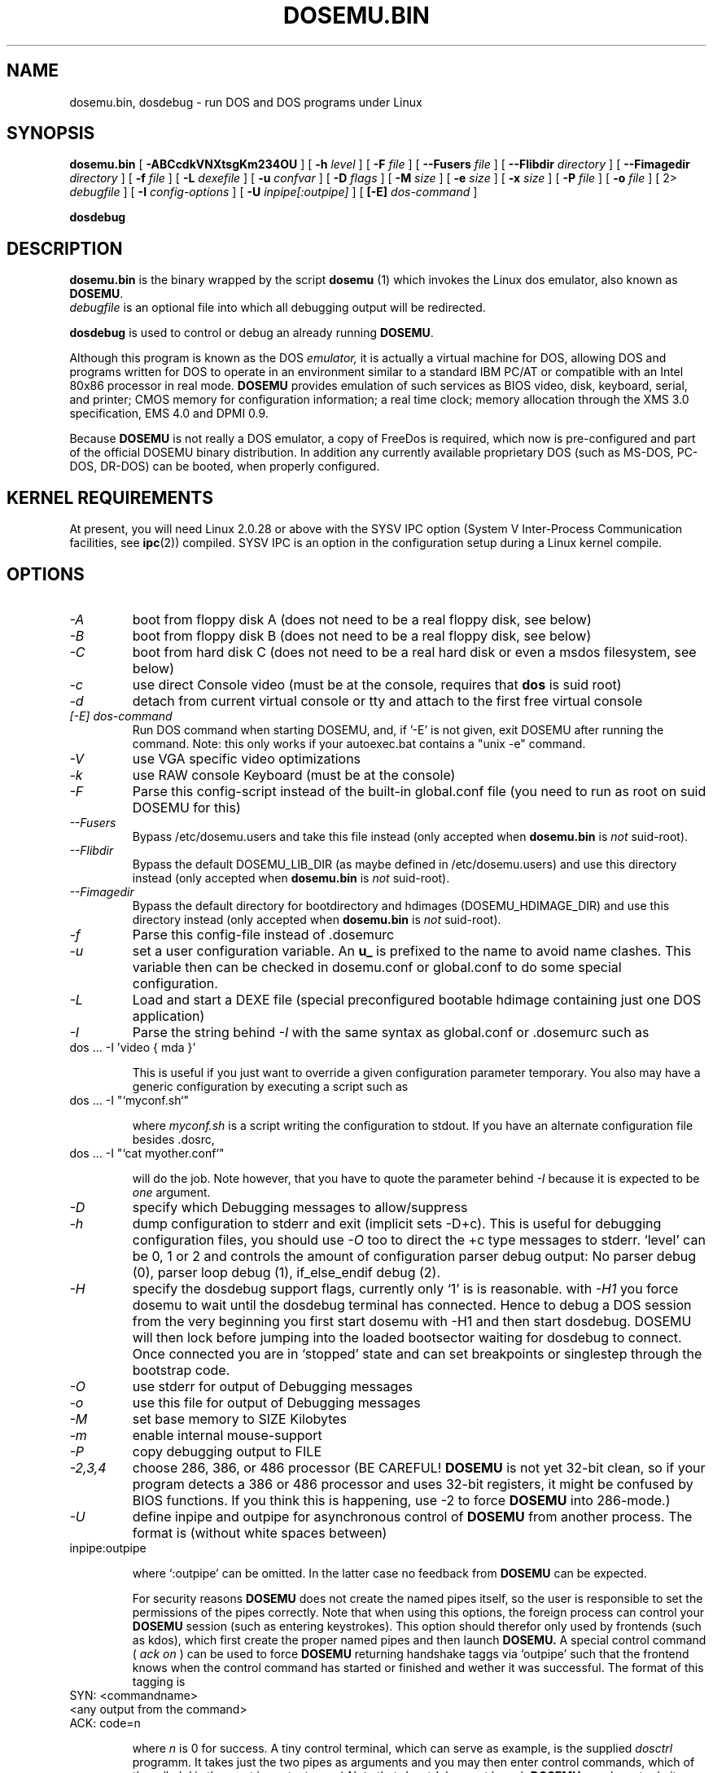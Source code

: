 .\" -*- nroff -*-  (This is for Emacs)
.TH DOSEMU.BIN 1 "Jun, 2003" "Version 1.1.5" "DOS Emulation"
.SH NAME
dosemu.bin, dosdebug \- run DOS and DOS programs under Linux
.SH SYNOPSIS
.B dosemu.bin
[
.B \-ABCcdkVNXtsgKm234OU
]
[
.B \-h
.I level
]
[
.B \-F
.I file
]
[
.B \--Fusers
.I file
]
[
.B \--Flibdir
.I directory
]
[
.B \--Fimagedir
.I directory
]
[
.B \-f
.I file
]
[
.B \-L
.I dexefile
]
[
.B \-u
.I confvar
]
[
.B \-D
.I flags
]
[ 
.B \-M 
.I size
]
[ 
.B \-e 
.I size
]
[ 
.B \-x 
.I size
]
[
.B \-P 
.I file
]
[
.B \-o
.I file
]
[
2\>
.I debugfile
]
[
.B \-I
.I config-options
]
[
.B \-U
.I inpipe[:outpipe]
]
[
.B [\-E]
.I dos-command
]
.sp
.B dosdebug
.SH DESCRIPTION
.B dosemu.bin
is the binary wrapped by the script
.B dosemu
(1)
which invokes the Linux dos emulator, also known as
.BR DOSEMU .
.br
.I debugfile
is an optional file into which all debugging output will be redirected.
.PP
.B dosdebug
is used to control or debug an already running 
.BR DOSEMU .
.PP
Although this program is known as the DOS
.I emulator,
it is actually a virtual machine for DOS, allowing DOS and programs
written for DOS to operate in an environment similar to a standard IBM
PC/AT or compatible with an Intel 80x86 processor in real mode.
.B DOSEMU
provides emulation of such services as BIOS video, disk, keyboard, serial, 
and printer; CMOS memory for configuration information; a real time clock; 
memory allocation through the XMS 3.0 specification, EMS 4.0 and DPMI 0.9.
.PP
Because 
.B DOSEMU
is not really a DOS emulator, a copy of FreeDos is required, which now is
pre-configured and part of the official DOSEMU binary distribution.
In addition any currently available proprietary DOS (such as MS-DOS, PC-DOS,
DR-DOS) can be booted, when properly configured.

.SH KERNEL REQUIREMENTS
At present, you will need Linux 2.0.28 or above with the SYSV IPC option
(System V Inter-Process Communication facilities, see 
.BR ipc (2))
compiled. SYSV IPC is an option in the configuration setup during a Linux
kernel compile.

.SH OPTIONS
.TP
.I -A
boot from floppy disk A (does not need to be a real floppy disk, see below)
.TP
.I -B
boot from floppy disk B (does not need to be a real floppy disk, see below)
.TP
.I -C
boot from hard disk C (does not need to be a real hard disk or even a 
msdos filesystem, see below) 
.TP
.I -c
use direct Console video (must be at the console, requires that 
.B dos 
is suid root)
.TP
.I -d
detach from current virtual console or tty and attach to the first free
virtual console
.TP
.I [-E] dos-command
Run DOS command when starting DOSEMU, and, if '-E' is not given, exit
DOSEMU after running the command. Note: this only works if your 
autoexec.bat contains a "unix -e" command.
.TP
.I -V
use VGA specific video optimizations
.TP
.I -k
use RAW console Keyboard (must be at the console)
.TP
.I -F
Parse this config-script instead of the built-in global.conf file
(you need to run as root on suid DOSEMU for this)
.TP
.I --Fusers
Bypass /etc/dosemu.users and take this file instead (only accepted when
.B dosemu.bin
is
.I not
suid-root).
.TP
.I --Flibdir
Bypass the default DOSEMU_LIB_DIR (as maybe defined in /etc/dosemu.users)
and use this directory instead (only accepted when
.B dosemu.bin
is
.I not
suid-root).
.TP
.I --Fimagedir
Bypass the default directory for bootdirectory and hdimages (DOSEMU_HDIMAGE_DIR)
and use this directory instead (only accepted when
.B dosemu.bin
is
.I not
suid-root).
.TP
.I -f
Parse this config-file instead of .dosemurc
.TP
.I -u
set a user configuration variable. An
.B u_
is prefixed to the name to avoid name clashes. This variable then can be
checked in dosemu.conf or global.conf to do some special
configuration.
.TP
.I -L
Load and start a DEXE file (special preconfigured bootable hdimage
containing just one DOS application)
.TP
.I -I
Parse the string behind
.I -I
with the same syntax as global.conf or .dosemurc such as
.TP
		dos ... -I 'video { mda }'

This is useful if you just want to override a given
configuration parameter temporary. You also may have a generic configuration
by executing a script such as
.TP
		dos ... -I "`myconf.sh`"

where
.I myconf.sh
is a script writing the configuration to stdout. If you have an alternate
configuration file besides .dosrc,
.TP
		dos ... -I "`cat myother.conf`"

will do the job. Note however, that you have to quote the parameter behind
.I -I
because it is expected to be
.I one
argument.
.TP
.I -D
specify which Debugging messages to allow/suppress
.TP
.I -h
dump configuration to stderr and exit (implicit sets -D+c). This is useful
for debugging configuration files, you should use
.I -O
too to direct the +c type messages to stderr. `level' can be 0, 1 or 2
and controls the amount of configuration parser debug output:
No parser debug (0), parser loop debug (1), if_else_endif debug (2).
.TP
.I -H
specify the dosdebug support flags, currently only `1' is is reasonable.
with
.I -H1
you force dosemu to wait until the dosdebug terminal has connected. Hence to
debug a DOS session from the very beginning you first start dosemu
with -H1 and then start dosdebug.
DOSEMU will then lock before jumping into the loaded bootsector waiting
for dosdebug to connect. Once connected you are in `stopped' state
and can set breakpoints or singlestep through the bootstrap code.
.TP
.I -O
use stderr for output of Debugging messages
.TP
.I -o
use this file for output of Debugging messages
.TP
.I -M
set base memory to SIZE Kilobytes
.TP
.I -m
enable internal mouse-support
.TP
.I -P
copy debugging output to FILE
.TP
.I -2,3,4
choose 286, 386, or 486 processor (BE CAREFUL!
.B DOSEMU
is not yet 32-bit clean,
so if your program detects a 386 or 486 processor and uses 32-bit registers,
it might be confused by BIOS functions.  If you think this is happening, use
-2 to force
.B DOSEMU
into 286-mode.)
.TP
.I -U
define inpipe and outpipe for asynchronous control of
.B DOSEMU
from another process. The format is (without white spaces between)
.TP
		inpipe:outpipe

where `:outpipe' can be omitted. In the latter case no feedback from
.B DOSEMU
can be expected.

For security reasons
.B DOSEMU
does not create the named pipes itself, so the user is responsible
to set the permissions of the pipes correctly. Note that when using this
options, the foreign process can control your
.B DOSEMU
session (such as entering keystrokes). This option should therefor only used
by frontends (such as kdos), which first create the proper named pipes and
then launch
.B DOSEMU.
A special control command (
.I ack on
) can be used to force
.B DOSEMU
returning handshake taggs via `outpipe' such that the frontend knows
when the control command has started or finished and wether it was successful.
The format of this tagging is
.TP
		SYN: <commandname>
.TP
		<any output from the command>
.TP
		ACK: code=n

where 
.I n
is 0 for success.
A tiny control terminal, which can serve as example, is the supplied
.I dosctrl
programm. It takes just the two pipes as arguments and you may then
enter control commands, which of them `help' is the most important one;-)
Note that
.I dosctrl
does not launch
.B DOSEMU,
you have to do it yourself.

.PD 1
.SH HARD DISKS
.B DOSEMU
supports four methods of supplying DOS with hard disks:
.IP 1.
a virtual disk file residing on a Linux filesystem which emulates a hard 
drive.
.IP 2.
direct access to a DOS partition through a raw disk device (i.e. /dev/hda,
/dev/hdb, /dev/sdX).
.IP 3.
direct access to an DOS partition through single partition access 
(i.e. /dev/hda1, /dev/hdb2, /dev/sdxx). You need to run the program
.B mkpartition
to enable
.B DOSEMU
to access your DOS-partitions with SPA.
.IP 4.
access to a Linux filesystem as a "network" drive using the driver emufs.sys
supplied with
.B DOSEMU
in commands/emufs.sys.
.PP
This is explained more thoroughly in
.B QuickStart.
.PP
Configuration of
.B DOSEMU's
hard disk resources is done by editing 
.B dosemu.conf
before running
.BR DOSEMU .
Look at doc/README.txt.

.SH FLOPPY DISKS
.B DOSEMU
supports two methods of supplying DOS with floppy disks:
.IP 1.
a virtual disk file residing on a Linux filesystem which emulates a floppy
drive
.IP 2.
direct access to a physical floppy through a raw disk device (i.e. /dev/fd0,
/dev/fd1).
.PP
This is also explained more thoroughly in
.B QuickStart.
.PP
Configuration of
.B DOSEMU's
floppy disk resources is done by editing the
.B dosemu.conf
before running
.BR DOSEMU .

.SH VIDEO
.B DOSEMU
may be run on any tty device.  However, increased performance and functionality
may be had by taking advantage of special features of the Linux console.
Those running
.B DOSEMU
on the console may wish to investigate the 
.I \-c,
.I \-k,
and
.I \-V
switches, explained more thoroughly in
.B QuickStart.
There is also some very brief documentation in the file dosemu.conf,
which can be edited for your needs.
.PP
In brief, proper use of the console device and the corresponding switches
allows the user to view a DOS program in its original color and font,
with none of the periodic screen update problems with the generic tty
output code.

.SH KEYBOARD
Those using 
.B DOSEMU
on the Linux console may also wish to use the RAW
keyboard support.  This mode of operation, selected by the
.I \-k
switch, provides the user with access to the entire keyboard accessible
under DOS.  Any combination of ALT, CTRL, and SHIFT keys may be used to
generate the odd keycodes expected by many DOS programs.

.SH PRINTING
The BIOS printer services are emulated through standard UNIX file I/O
though temporary files which are then periodically spooled by LPR 
or a different print client, as defined by $_printer in dosemu.conf.

.SH DEBUG MESSAGES
Debug messages can be controlled either at the command line or in the
configuration file.  Take a look at the documentation inside the config.dist 
file included with
.B DOSEMU
in the examples subdirectory, for debugging 
options.  At the command line, you may specify which classes of messages 
you wish 
.B dos
to allow. The syntax of this is 
.B DOSEMU
takes an option "-D FLAGS", where FLAGS is a string of letters
which specify which options to print or suppress.
.B DOSEMU
parses this string from left to right.

   +   turns the following options on (initial state)
   -   turns the following options off
   a   turns all the options on/off, depending on flag
   0   turns all options off
   1-9 sets the debug level, the higher, the more output
   #   where # is a letter from the valid class list, 
       turns that option off/on depending on the 
       +/- state.

.I Message Classes:

 d  disk			R  disk read		W  disk write
 D  int 21h		C  cdrom			v  video
 X  X support		k  keyboard		i  port I/O
 s  serial		m  mouse			#  default ints
 p  printer		g  general		c  configuration
 w  warning		h  hardware		I  IPC
 E  EMS			x  XMS			M  DPMI
 n  IPX network	P  Pkt-driver		S  SOUND
 r  PIC			T  IO-tracing		Z  PCI-BIOS
 A  ASPI driver	Q  mapping driver

Any debugging classes following a 
.I \+ 
character, up to a 
.I \- 
character, will be turned on (non-suppressed).  Any after a 
.I \-
character, up to a 
.I \+
character, will be suppressed.  The character 
.I a
acts like a string of all possible debugging classes, so 
.I \+a
turns on all debugging messages, and 
.I \-a
turns off all debugging messages.  The characters 
.I 0 
and 
.I 1-9
are also special: 
.I 0
turns off all debugging messages, and 
.I 1-9
turns on all debugging messages, but set the debug level too.

There is an assumed 
.I \+
at the beginning of the FLAGS string.
Some classes, such as error, can not be turned off.  
In case you didn't redirect stderr, nearly all output to stderr goes to
.B /dev/null.

Some examples:
  "-D+a-v" or "-D1-v"  : all messages but video
  "-D+kd"              : default + keyboard and disk
  "-D0+RW"             : only disk READ and WRITE

Any option letter can occur in any place.  Even pointless combinations,
such as 
.I -D01-a-1+0,
will be parsed without error, so be careful.
Some options are set by default, some are clear. This is subject to my 
whim, and will probably change between releases.  You can ensure
which are set by always explicitly specifying them.

.SH SPECIAL KEYS
In RAW keyboard mode (see the
.BR \-k
option),
.B DOSEMU
responds to certain key sequences as control functions.
.PP
.PD 0
.IP 
ctrl-scrlock   =  show 0x32 int vectors
.IP 
alt-scrlock    =  show the vm86 registers
.IP
rshift-scrlock =  generate an int8 (timer)
.IP
lshift-scrlock =  generate an int9 (keyboard)
.IP
ctrl-break     =  ctrl-break as under DOS.
.IP
ctrl-alt-pgup  =  reboot DOS. Don't trust this!
.IP
ctrl-alt-pgdn  =  exit the emulator
.PD 1
.PP
Use  <LEFT CTRL>-<LEFT ALT>-<Function key> to switch to another virtual
console.

.SH MEMORY
The XMS memory support in
.B DOSEMU
conforms to Lotus/Intel/Microsoft/AST extended
memory specification 3.0.  I have implemented all XMS functions except
function 0x12 (Reallocate Upper Memory Block).
.PP
While I have implemented the UMB functions, they are extremely stupid and 
will almost always act suboptimally.  The next release of
.B DOSEMU
should
have saner UMB support.
.PP
.B DOSEMU
also supports EMS 4.0 and implements DPMI 0.9 (1.0 partially).


.SH AUTHOR
.B DOSEMU
(comprised of the files
.B dosemu.bin
and 
.B dosemu
) is based on version 0.4 of the original program written by Matthias Lautner
(no current address that I know of).
.PP
Robert Sanders <gt8134b@prism.gatech.edu> was maintaining and enhancing 
the incarnation of 
.B DOSEMU 
with which this man page was originally distributed. During about 4 years
James B. MacLean <macleajb@ednet.ns.ca> was the restless leader of the
dosemu team, implementation of DPMI (which made Windows-3.1, dos4gw, djgpp,
etc. running) happened during his 'governement' and brought the project
near to Beta-state. Hans Lermen <lermen@fgan.de> took over and released the
first 1.0 version. Now Bart Oldeman <bart@dosemu.org> is maintaining this
funny software.

.SH BUGS
There are too many to count, much less list.  
.PP
Please report bugs to the author.
I'd also like to hear about which programs DO work.  Just send me a note
detailing what program (and what version) you are using, what works and
what doesn't, etc.

.SH AVAILABILITY
The most recent public version of 
.B DOSEMU
can be obtained from www.dosemu.org; a fast mirror is at
ibiblio.unc.edu:/pub/Linux/system/emulators/dosemu/.
If you want to keep up on private developer pre-releases, join the
.B DOSEMU
developer team - even just good detailed debug reports are all you need!

.SH FILES
.PD 0
.TP
.I dosemu.bin
The binary
.TP
.I dosemu
The wrapper script, it is recommended not to invoke dosemu.bin directly.
.TP
.I xdosemu
Same, but invoking DOS in an X window.
.TP
.I $HOME/.dosemu
Per user
.B DOSEMU
local directory. This will be created silently, if not
existing.
.TP
.I $HOME/.dosemu/tmp
All temporary file creation happens here, we do not use /tmp anymore.
.TP
.I /var/run/dosemu.*
or
.TP
.I $HOME/.dosemu/run
Various files used by
.B DOSEMU
including debugger pipes.
.TP
.TP
.I $HOME/dosemu/freedos
Bootdirectory containing the FreeDos part.
.TP
.I dosemu.conf
Main configuration file for
.BR DOSEMU .
which is included by
.I global.conf
(global.conf is included in dosemu.bin by default).
.TP
.I $HOME/.dosemurc
Per-user configuration file.
.TP
.I /etc/dosemu.users
or
.TP
.I /etc/dosemu/dosemu.users
For suid-root or sudo running binaries: Defines the access rights to
.BR DOSEMU
on a per user basis and sets some vital configuration. This is the only
fix-location configuration file,
.BR DOSEMU
first looks for
.I /etc/dosemu.users
and, if this is not found, for
.I /etc/dosemu/dosemu.users .
Via the keyword
.I default_lib_dir=
in
.I dosemu.users
the systemwide
.I DOSEMU_LIB_DIR
directory may be moved elsewere.
For more information see
.I ./doc/README.txt
.TP
.I /etc/dosemu/dos.ini
IPX configuration file.

.TP
.I doc/DANG
To help you hack
.B DOSEMU
code.
.TP
.I doc/README.*
Various documentation.
.TP
.I QuickStart, README and INSTALL
To set up
.B DOSEMU
quickly.
.TP
.I ChangeLog
Changes in
.B DOSEMU
since the last release.
.TP
.I README.bindist
Information on how to use the DOSEMU/FreeDos ready-to-use binary
distribution.
.TP
.I MSDOS mailing list
For more information, mail to
.IP linux-msdos@vger.kernel.org



.SH "SEE ALSO"
.BR dosemu "(1), " mkfatimage16 "(1)"
